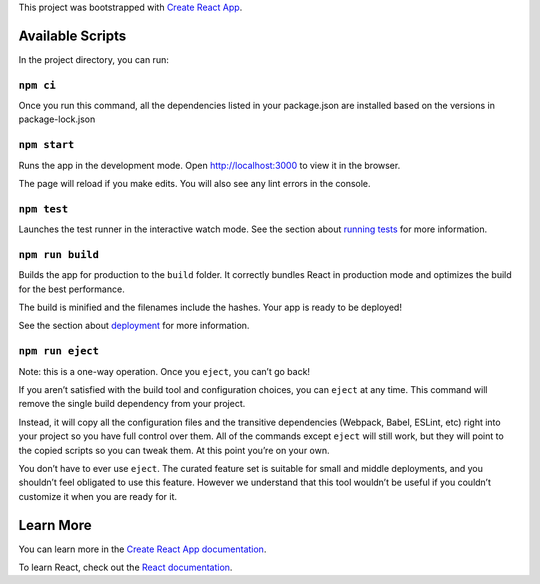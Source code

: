 This project was bootstrapped with `Create React App
<https://github.com/facebook/create-react-app>`__.

Available Scripts
-----------------

In the project directory, you can run:

``npm ci``
~~~~~~~~~~~~~~~

Once you run this command, all the dependencies listed in your package.json are installed based on the versions in package-lock.json

``npm start``
~~~~~~~~~~~~~

Runs the app in the development mode. Open `http://localhost:3000
<http://localhost:3000>`__ to view it in the browser.

The page will reload if you make edits. You will also see any lint errors in the
console.

``npm test``
~~~~~~~~~~~~

Launches the test runner in the interactive watch mode. See the section about
`running tests
<https://facebook.github.io/create-react-app/docs/running-tests>`__ for more
information.

``npm run build``
~~~~~~~~~~~~~~~~~

Builds the app for production to the ``build`` folder. It correctly bundles
React in production mode and optimizes the build for the best performance.

The build is minified and the filenames include the hashes. Your app is ready to
be deployed!

See the section about `deployment
<https://facebook.github.io/create-react-app/docs/deployment>`__ for more
information.

``npm run eject``
~~~~~~~~~~~~~~~~~

Note: this is a one-way operation. Once you ``eject``, you can’t go back!

If you aren’t satisfied with the build tool and configuration choices, you can
``eject`` at any time. This command will remove the single build dependency from
your project.

Instead, it will copy all the configuration files and the transitive
dependencies (Webpack, Babel, ESLint, etc) right into your project so you have
full control over them. All of the commands except ``eject`` will still work,
but they will point to the copied scripts so you can tweak them. At this point
you’re on your own.

You don’t have to ever use ``eject``. The curated feature set is suitable for
small and middle deployments, and you shouldn’t feel obligated to use this
feature. However we understand that this tool wouldn’t be useful if you couldn’t
customize it when you are ready for it.

Learn More
----------

You can learn more in the `Create React App documentation
<https://facebook.github.io/create-react-app/docs/getting-started>`__.

To learn React, check out the `React documentation <https://reactjs.org/>`__.
